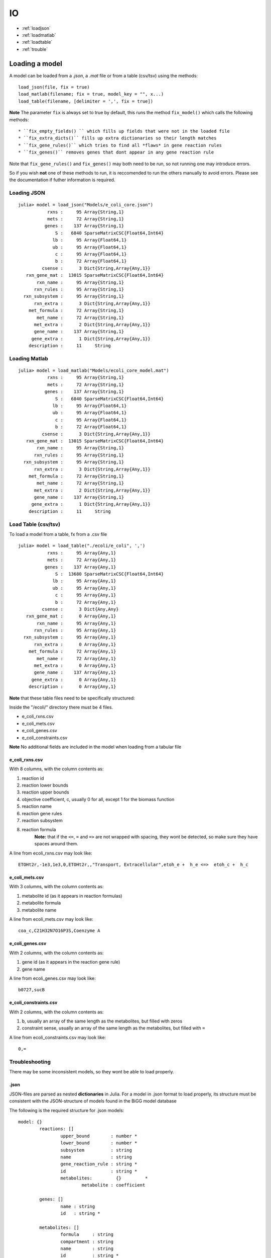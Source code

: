 ==
IO
==

* :ref:`loadjson`
* :ref:`loadmatlab`
* :ref:`loadtable`
* :ref:`trouble`

Loading a model
---------------

A model can be loaded from a *.json*, a *.mat* file or from a table (csv/tsv) using the methods::

	load_json(file, fix = true)
	load_matlab(filename; fix = true, model_key = "", x...)
	load_table(filename, [delimiter = ',', fix = true])

**Note** The parameter ``fix`` is always set to true by default, this runs the method ``fix_model()`` which calls the following methods::

* ``fix_empty_fields() `` which fills up fields that were not in the loaded file
* ``fix_extra_dicts()`` fills up extra dictionaries so their length matches 
* ``fix_gene_rules()`` which tries to find all *flaws* in gene reaction rules
* ``fix_genes()`` removes genes that dont appear in any gene reaction rule

Note that ``fix_gene_rules()`` and ``fix_genes()`` may both need to be run, so not running one may introduce errors.

So if you wish **not** one of these methods to run, it is reccomended to run the others manually to avoid errors. Please see the documentation if futher information is required.

.. _loadjson:

Loading JSON
============

::

	julia> model = load_json("Models/e_coli_core.json")
	           rxns :     95 Array{String,1}
	           mets :     72 Array{String,1}
	          genes :    137 Array{String,1}
	              S :   6840 SparseMatrixCSC{Float64,Int64}
	             lb :     95 Array{Float64,1}
	             ub :     95 Array{Float64,1}
	              c :     95 Array{Float64,1}
	              b :     72 Array{Float64,1}
	         csense :      3 Dict{String,Array{Any,1}}
	   rxn_gene_mat :  13015 SparseMatrixCSC{Float64,Int64}
	       rxn_name :     95 Array{String,1}
	      rxn_rules :     95 Array{String,1}
	  rxn_subsystem :     95 Array{String,1}
	      rxn_extra :      3 Dict{String,Array{Any,1}}
	    met_formula :     72 Array{String,1}
	       met_name :     72 Array{String,1}
	      met_extra :      2 Dict{String,Array{Any,1}}
	      gene_name :    137 Array{String,1}
	     gene_extra :      1 Dict{String,Array{Any,1}}
	    description :     11     String

.. _loadmatlab:

Loading Matlab
==============
::

	julia> model = load_matlab("Models/ecoli_core_model.mat")
	           rxns :     95 Array{String,1}
	           mets :     72 Array{String,1}
	          genes :    137 Array{String,1}
	              S :   6840 SparseMatrixCSC{Float64,Int64}
	             lb :     95 Array{Float64,1}
	             ub :     95 Array{Float64,1}
	              c :     95 Array{Float64,1}
	              b :     72 Array{Float64,1}
	         csense :      3 Dict{String,Array{Any,1}}
	   rxn_gene_mat :  13015 SparseMatrixCSC{Float64,Int64}
	       rxn_name :     95 Array{String,1}
	      rxn_rules :     95 Array{String,1}
	  rxn_subsystem :     95 Array{String,1}
	      rxn_extra :      3 Dict{String,Array{Any,1}}
	    met_formula :     72 Array{String,1}
	       met_name :     72 Array{String,1}
	      met_extra :      2 Dict{String,Array{Any,1}}
	      gene_name :    137 Array{String,1}
	     gene_extra :      1 Dict{String,Array{Any,1}}
	    description :     11     String

.. _loadtable:

Load Table (csv/tsv)
====================
To load a model from a table, fx from a .csv file

::

	julia> model = load_table("./ecoli/e_coli", ',')
	           rxns :     95 Array{Any,1}
	           mets :     72 Array{Any,1}
	          genes :    137 Array{Any,1}
	              S :  13680 SparseMatrixCSC{Float64,Int64}
	             lb :     95 Array{Any,1}
	             ub :     95 Array{Any,1}
	              c :     95 Array{Any,1}
	              b :     72 Array{Any,1}
	         csense :      3 Dict{Any,Any}
	   rxn_gene_mat :      0 Array{Any,1}
	       rxn_name :     95 Array{Any,1}
	      rxn_rules :     95 Array{Any,1}
	  rxn_subsystem :     95 Array{Any,1}
	      rxn_extra :      0 Array{Any,1}
	    met_formula :     72 Array{Any,1}
	       met_name :     72 Array{Any,1}
	      met_extra :      0 Array{Any,1}
	      gene_name :    137 Array{Any,1}
	     gene_extra :      0 Array{Any,1}
	    description :      0 Array{Any,1}

**Note** that these table files need to be specifically structured:

Inside the "/ecoli/" directory there must be 4 files.

* e_coli_rxns.csv
* e_coli_mets.csv
* e_coli_genes.csv
* e_coli_constraints.csv

**Note** No additional fields are included in the model when loading from a tabular file

e_coli_rxns.csv
"""""""""""""""
With 8 columns, with the column contents as:

#. reaction id 
#. reaction lower bounds 
#. reaction upper bounds
#. objective coefficient, c, usually 0 for all, except 1 for the biomass function
#. reaction name
#. reaction gene rules
#. reaction subsystem
#. reaction formula
	**Note:** that if the ``<=``, ``=`` and ``=>`` are not wrapped with spacing, they wont be detected, so make sure they have spaces around them.

A line from ecoli_rxns.csv may look like::

	ETOHt2r,-1e3,1e3,0,ETOHt2r,,"Transport, Extracellular",etoh_e +  h_e <=>  etoh_c +  h_c



e_coli_mets.csv
"""""""""""""""

With 3 columns, with the column contents as:

1. metabolite id (as it appears in reaction formulas)
2. metabolite formula 
3. metabolite name 

A line from ecoli_mets.csv may look like::

	coa_c,C21H32N7O16P3S,Coenzyme A

e_coli_genes.csv
"""""""""""""""

With 2 columns, with the column contents as:

1. gene id (as it appears in the reaction gene rule)
2. gene name


A line from ecoli_genes.csv may look like::

	b0727,sucB


e_coli_constraints.csv
""""""""""""""""""""""

With 2 columns, with the column contents as:

1. b, usually an array of the same length as the metabolites, but filled with zeros
2. constraint sense, usually an array of the same length as the metabolites, but filled with ``=``
	
A line from ecoli_constraints.csv may look like::

	0,=

.. _trouble:

Troubleshooting
===============

There may be some inconsistent models, so they wont be able to load properly.

.json
"""""

JSON-files are parsed as nested **dictionaries** in Julia. For a model in .json format to load properly, its structure must be consistent with the JSON-structure of models found in the BiGG model database

The following is the required structure for .json models::

	model: {} 
		reactions: []
			upper_bound        : number *
			lower_bound        : number *
			subsystem          : string
			name               : string
			gene_reaction_rule : string *
			id                 : string *
			metabolites:         {}		*
				metabolite : coefficient

		genes: []
			name : string 
			id   : string *

		metabolites: []
			formula     : string 
			compartment : string 
			name        : string
			id          : string *

Everything else goes into the fields rxn_extra, met_extra and gene_extra.

This structure must be followed for the model to load properly and the ones marked with * must be present for all functionality to be available

.mat
""""

Matlab files are saved as a dictionary of variables, different from .json in the sense that .mat files arent nested, i.e not dictionaries within dictionaries.

The following must be either present or provided in a .mat file::
	
	rxns
	mets
	genes
	S
	lb
	ub
	c
	b
	csense
	rxnGeneMat
	rxnNames
	grRules
	subSystems
	metFormulas
	metNames
	description

However, if fx in your model.mat file, "rxns" is saved as "rxn_ids" you can call::

	load_matlab(model, rxns = "rxn_ids")

To let the function know that "rxns" is called "rxn_ids" in your .mat file

There can be multiple corrections

	load_matlab(model, rxns = "rxn_ids", grRules = "rules")

csense
""""""

csense will be converted into a dictionary::

	julia> model.csense
	Dict{String,Array{Any,1}} with 3 entries:
	  "<=" => Any[]
	  "="  => Any[1,2,3 …  71,72]
	  ">=" => Any[]



csense is not strictly necessary, if csense is not present in a model, csense will be generated automatically 

Exporting a model
-----------------

A model can be exported in JSON/Matlab and Table format::

	export_json(model, filename);
	export_matlab(model, filename);

This will create a .json/.mat file, "ecoli.json"

To export model to a table, do::

	export_table(model, filename; [delimiter = ',', overwrite = false])

For example:: 

	export_table(model, "./ecoli/ecoli"; ',', false)

It is reccomended to store every tabular model in a private folder, as this method creates 4 files::

	./ecoli/ecoli_rxns.csv
	./ecoli/ecoli_mets.csv
	./ecoli/ecoli_genes.csv
	./ecoli/ecoli_constraints.csv

Separated by commas, ``,``. 

**Note:** By *default*, ``overwrite`` is set to ``false``, meaning that you cannot accidentally overwrite existing tabular files, the method will return an error.

However, if overwriting is desired, do::

	export_table(model, "./ecoli/ecoli"; ',', true)

